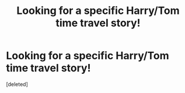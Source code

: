 #+TITLE: Looking for a specific Harry/Tom time travel story!

* Looking for a specific Harry/Tom time travel story!
:PROPERTIES:
:Score: 1
:DateUnix: 1613857365.0
:DateShort: 2021-Feb-21
:FlairText: What's That Fic?
:END:
[deleted]

